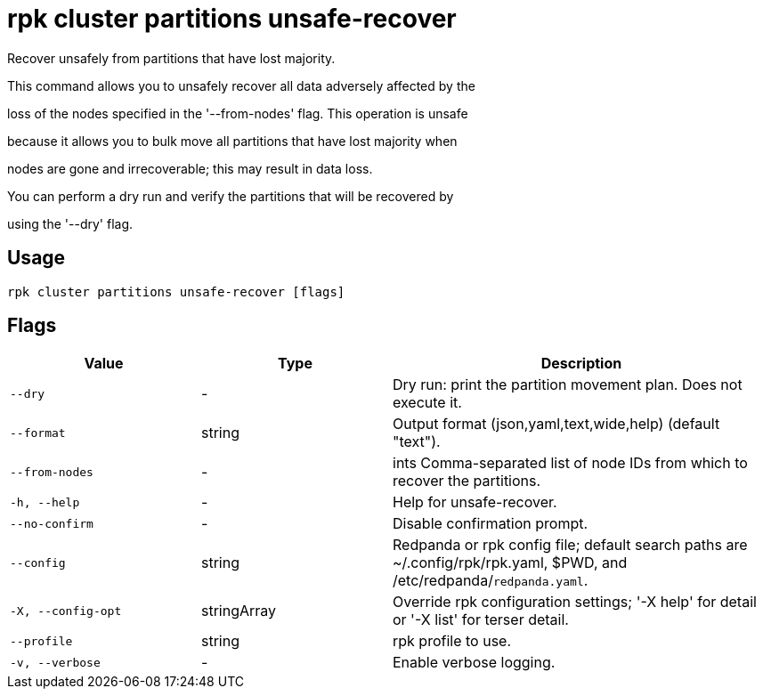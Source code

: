 = rpk cluster partitions unsafe-recover
:description: rpk cluster partitions unsafe-recover

Recover unsafely from partitions that have lost majority.

This command allows you to unsafely recover all data adversely affected by the
loss of the nodes specified in the '--from-nodes' flag. This operation is unsafe 
because it allows you to bulk move all partitions that have lost majority when 
nodes are gone and irrecoverable; this may result in data loss.

You can perform a dry run and verify the partitions that will be recovered by 
using the '--dry' flag.

== Usage

[,bash]
----
rpk cluster partitions unsafe-recover [flags]
----

== Flags

[cols="1m,1a,2a"]
|===
|*Value* |*Type* |*Description*

|--dry |- |Dry run: print the partition movement plan. Does not execute it.

|--format |string |Output format (json,yaml,text,wide,help) (default "text").

|--from-nodes |- |ints   Comma-separated list of node IDs from which to recover the partitions.

|-h, --help |- |Help for unsafe-recover.

|--no-confirm |- |Disable confirmation prompt.

|--config |string |Redpanda or rpk config file; default search paths are ~/.config/rpk/rpk.yaml, $PWD, and /etc/redpanda/`redpanda.yaml`.

|-X, --config-opt |stringArray |Override rpk configuration settings; '-X help' for detail or '-X list' for terser detail.

|--profile |string |rpk profile to use.

|-v, --verbose |- |Enable verbose logging.
|===